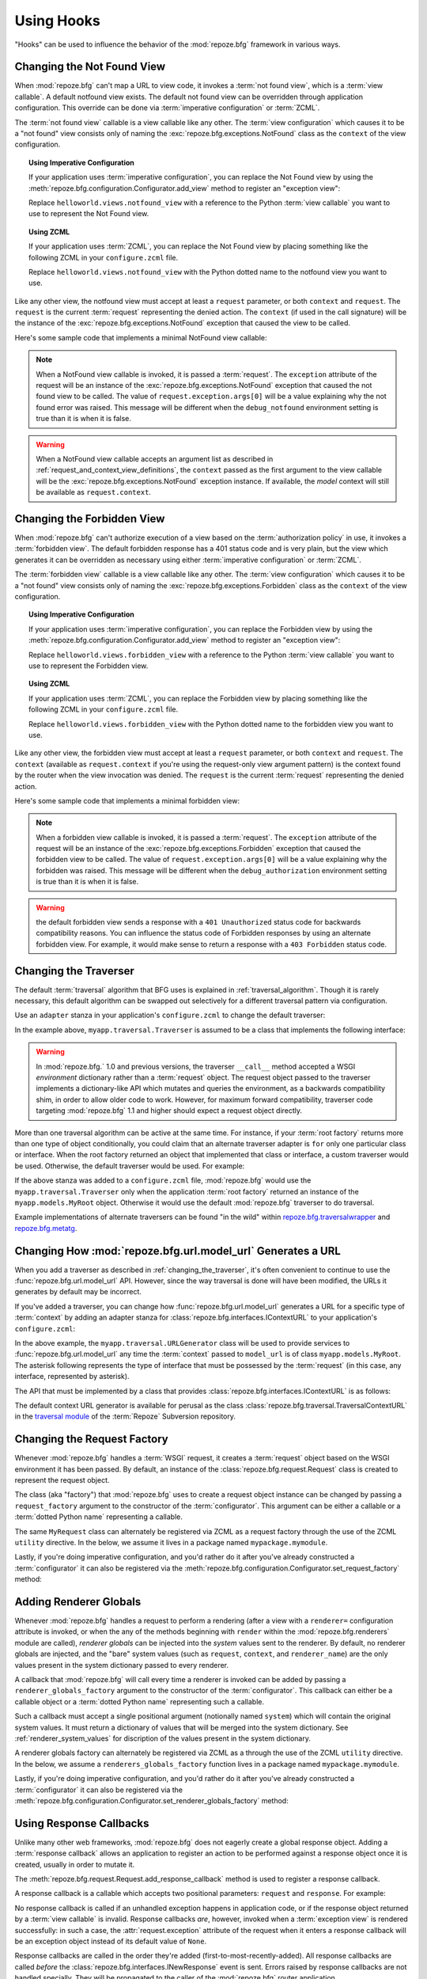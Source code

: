 .. _hooks_chapter:

Using Hooks
===========

"Hooks" can be used to influence the behavior of the :mod:`repoze.bfg`
framework in various ways.

.. index::
   single: not found view

.. _changing_the_notfound_view:

Changing the Not Found View
---------------------------

When :mod:`repoze.bfg` can't map a URL to view code, it invokes a
:term:`not found view`, which is a :term:`view callable`. A default
notfound view exists.  The default not found view can be overridden
through application configuration.  This override can be done via
:term:`imperative configuration` or :term:`ZCML`.

The :term:`not found view` callable is a view callable like any other.
The :term:`view configuration` which causes it to be a "not found"
view consists only of naming the :exc:`repoze.bfg.exceptions.NotFound`
class as the ``context`` of the view configuration.

.. topic:: Using Imperative Configuration

   If your application uses :term:`imperative configuration`, you can
   replace the Not Found view by using the
   :meth:`repoze.bfg.configuration.Configurator.add_view` method to
   register an "exception view":

   .. code-block:: python
      :linenos:

      from repoze.bfg.exceptions import NotFound
      from helloworld.views import notfound_view
      config.add_view(notfound_view, context=NotFound)

   Replace ``helloworld.views.notfound_view`` with a reference to the
   Python :term:`view callable` you want to use to represent the Not
   Found view.

.. topic:: Using ZCML

   If your application uses :term:`ZCML`, you can replace the Not Found
   view by placing something like the following ZCML in your
   ``configure.zcml`` file.

   .. code-block:: xml
      :linenos:

      <view
        view="helloworld.views.notfound_view"
        context="repoze.bfg.exceptions.NotFound"/>

   Replace ``helloworld.views.notfound_view`` with the Python dotted name
   to the notfound view you want to use.

Like any other view, the notfound view must accept at least a
``request`` parameter, or both ``context`` and ``request``.  The
``request`` is the current :term:`request` representing the denied
action.  The ``context`` (if used in the call signature) will be the
instance of the :exc:`repoze.bfg.exceptions.NotFound` exception that
caused the view to be called.

Here's some sample code that implements a minimal NotFound view
callable:

.. code-block:: python
   :linenos:

   from webob.exc import HTTPNotFound

   def notfound_view(request):
       return HTTPNotFound()

.. note:: When a NotFound view callable is invoked, it is passed a
   :term:`request`.  The ``exception`` attribute of the request will
   be an instance of the :exc:`repoze.bfg.exceptions.NotFound`
   exception that caused the not found view to be called.  The value
   of ``request.exception.args[0]`` will be a value explaining why the
   not found error was raised.  This message will be different when
   the ``debug_notfound`` environment setting is true than it is when
   it is false.

.. warning:: When a NotFound view callable accepts an argument list as
   described in :ref:`request_and_context_view_definitions`, the
   ``context`` passed as the first argument to the view callable will
   be the :exc:`repoze.bfg.exceptions.NotFound` exception instance.
   If available, the *model* context will still be available as
   ``request.context``.

.. index::
   single: forbidden view

.. _changing_the_forbidden_view:

Changing the Forbidden View
---------------------------

When :mod:`repoze.bfg` can't authorize execution of a view based on
the :term:`authorization policy` in use, it invokes a :term:`forbidden
view`.  The default forbidden response has a 401 status code and is
very plain, but the view which generates it can be overridden as
necessary using either :term:`imperative configuration` or
:term:`ZCML`.

The :term:`forbidden view` callable is a view callable like any other.
The :term:`view configuration` which causes it to be a "not found"
view consists only of naming the :exc:`repoze.bfg.exceptions.Forbidden`
class as the ``context`` of the view configuration.

.. topic:: Using Imperative Configuration

   If your application uses :term:`imperative configuration`, you can
   replace the Forbidden view by using the
   :meth:`repoze.bfg.configuration.Configurator.add_view` method to
   register an "exception view":

   .. code-block:: python
      :linenos:

      from helloworld.views import forbidden_view
      from repoze.bfg.exceptions import Forbidden
      config.add_view(forbidden_view, context=Forbidden)

   Replace ``helloworld.views.forbidden_view`` with a reference to the
   Python :term:`view callable` you want to use to represent the
   Forbidden view.

.. topic:: Using ZCML

   If your application uses :term:`ZCML`, you can replace the
   Forbidden view by placing something like the following ZCML in your
   ``configure.zcml`` file.

   .. code-block:: xml
      :linenos:

      <view
        view="helloworld.views.notfound_view"
        context="repoze.bfg.exceptions.Forbidden"/>

   Replace ``helloworld.views.forbidden_view`` with the Python
   dotted name to the forbidden view you want to use.

Like any other view, the forbidden view must accept at least a
``request`` parameter, or both ``context`` and ``request``.  The
``context`` (available as ``request.context`` if you're using the
request-only view argument pattern) is the context found by the router
when the view invocation was denied.  The ``request`` is the current
:term:`request` representing the denied action.

Here's some sample code that implements a minimal forbidden view:

.. code-block:: python
   :linenos:

   from repoze.bfg.chameleon_zpt import render_template_to_response

   def forbidden_view(request):
       return render_template_to_response('templates/login_form.pt')

.. note:: When a forbidden view callable is invoked, it is passed a
   :term:`request`.  The ``exception`` attribute of the request will
   be an instance of the :exc:`repoze.bfg.exceptions.Forbidden`
   exception that caused the forbidden view to be called.  The value
   of ``request.exception.args[0]`` will be a value explaining why the
   forbidden was raised.  This message will be different when the
   ``debug_authorization`` environment setting is true than it is when
   it is false.

.. warning:: the default forbidden view sends a response with a ``401
   Unauthorized`` status code for backwards compatibility reasons.
   You can influence the status code of Forbidden responses by using
   an alternate forbidden view.  For example, it would make sense to
   return a response with a ``403 Forbidden`` status code.

.. index::
   single: traverser

.. _changing_the_traverser:

Changing the Traverser
----------------------

The default :term:`traversal` algorithm that BFG uses is explained in
:ref:`traversal_algorithm`.  Though it is rarely necessary, this
default algorithm can be swapped out selectively for a different
traversal pattern via configuration.

Use an ``adapter`` stanza in your application's ``configure.zcml`` to
change the default traverser:

.. code-block:: xml
   :linenos:

    <adapter
      factory="myapp.traversal.Traverser"
      provides="repoze.bfg.interfaces.ITraverser"
      for="*"
      />

In the example above, ``myapp.traversal.Traverser`` is assumed to be
a class that implements the following interface:

.. code-block:: python
   :linenos:

   class Traverser(object):
       def __init__(self, root):
           """ Accept the root object returned from the root factory """

       def __call__(self, request):
           """ Return a dictionary with (at least) the keys ``root``,
           ``context``, ``view_name``, ``subpath``, ``traversed``,
           ``virtual_root``, and ``virtual_root_path``.  These values are
           typically the result of an object graph traversal.  ``root``
           is the physical root object, ``context`` will be a model
           object, ``view_name`` will be the view name used (a Unicode
           name), ``subpath`` will be a sequence of Unicode names that
           followed the view name but were not traversed, ``traversed``
           will be a sequence of Unicode names that were traversed
           (including the virtual root path, if any) ``virtual_root``
           will be a model object representing the virtual root (or the
           physical root if traversal was not performed), and
           ``virtual_root_path`` will be a sequence representing the
           virtual root path (a sequence of Unicode names) or None if
           traversal was not performed.

           Extra keys for special purpose functionality can be added as
           necessary.

           All values returned in the dictionary will be made available
           as attributes of the ``request`` object.
           """

.. warning:: In :mod:`repoze.bfg.` 1.0 and previous versions, the
     traverser ``__call__`` method accepted a WSGI *environment*
     dictionary rather than a :term:`request` object.  The request
     object passed to the traverser implements a dictionary-like API
     which mutates and queries the environment, as a backwards
     compatibility shim, in order to allow older code to work.
     However, for maximum forward compatibility, traverser code
     targeting :mod:`repoze.bfg` 1.1 and higher should expect a
     request object directly.

More than one traversal algorithm can be active at the same time.  For
instance, if your :term:`root factory` returns more than one type of
object conditionally, you could claim that an alternate traverser
adapter is ``for`` only one particular class or interface.  When the
root factory returned an object that implemented that class or
interface, a custom traverser would be used.  Otherwise, the default
traverser would be used.  For example:

.. code-block:: xml
   :linenos:

    <adapter
      factory="myapp.traversal.Traverser"
      provides="repoze.bfg.interfaces.ITraverser"
      for="myapp.models.MyRoot"
      />

If the above stanza was added to a ``configure.zcml`` file,
:mod:`repoze.bfg` would use the ``myapp.traversal.Traverser`` only
when the application :term:`root factory` returned an instance of the
``myapp.models.MyRoot`` object.  Otherwise it would use the default
:mod:`repoze.bfg` traverser to do traversal.

Example implementations of alternate traversers can be found "in the
wild" within `repoze.bfg.traversalwrapper
<http://pypi.python.org/pypi/repoze.bfg.traversalwrapper>`_ and
`repoze.bfg.metatg <http://svn.repoze.org/repoze.bfg.metatg/trunk/>`_.

.. index::
   single: url generator

Changing How :mod:`repoze.bfg.url.model_url` Generates a URL
------------------------------------------------------------

When you add a traverser as described in
:ref:`changing_the_traverser`, it's often convenient to continue to
use the :func:`repoze.bfg.url.model_url` API.  However, since the way
traversal is done will have been modified, the URLs it generates by
default may be incorrect.

If you've added a traverser, you can change how
:func:`repoze.bfg.url.model_url` generates a URL for a specific type
of :term:`context` by adding an adapter stanza for
:class:`repoze.bfg.interfaces.IContextURL` to your application's
``configure.zcml``:

.. code-block:: xml
   :linenos:

    <adapter
      factory="myapp.traversal.URLGenerator"
      provides="repoze.bfg.interfaces.IContextURL"
      for="myapp.models.MyRoot *"
      />

In the above example, the ``myapp.traversal.URLGenerator`` class will
be used to provide services to :func:`repoze.bfg.url.model_url` any
time the :term:`context` passed to ``model_url`` is of class
``myapp.models.MyRoot``.  The asterisk following represents the type
of interface that must be possessed by the :term:`request` (in this
case, any interface, represented by asterisk).

The API that must be implemented by a class that provides
:class:`repoze.bfg.interfaces.IContextURL` is as follows:

.. code-block:: python
  :linenos:

  from zope.interface import Interface

  class IContextURL(Interface):
      """ An adapter which deals with URLs related to a context.
      """
      def __init__(self, context, request):
          """ Accept the context and request """

      def virtual_root(self):
          """ Return the virtual root object related to a request and the
          current context"""

      def __call__(self):
          """ Return a URL that points to the context """

The default context URL generator is available for perusal as the
class :class:`repoze.bfg.traversal.TraversalContextURL` in the
`traversal module
<http://svn.repoze.org/repoze.bfg/trunk/repoze/bfg/traversal.py>`_ of
the :term:`Repoze` Subversion repository.

.. _changing_the_request_factory:

Changing the Request Factory
----------------------------

Whenever :mod:`repoze.bfg` handles a :term:`WSGI` request, it creates
a :term:`request` object based on the WSGI environment it has been
passed.  By default, an instance of the
:class:`repoze.bfg.request.Request` class is created to represent the
request object.

The class (aka "factory") that :mod:`repoze.bfg` uses to create a
request object instance can be changed by passing a
``request_factory`` argument to the constructor of the
:term:`configurator`.  This argument can be either a callable or a
:term:`dotted Python name` representing a callable.

.. code-block:: python
   :linenos:

   from repoze.bfg.request import Request

   class MyRequest(Request):
       pass

   config = Configurator(request_factory=MyRequest)

The same ``MyRequest`` class can alternately be registered via ZCML as
a request factory through the use of the ZCML ``utility`` directive.
In the below, we assume it lives in a package named
``mypackage.mymodule``.

.. code-block:: xml
   :linenos:

   <utility
      component="mypackage.mymodule.MyRequest"
      provides="repoze.bfg.interfaces.IRequestFactory"
    />

Lastly, if you're doing imperative configuration, and you'd rather do
it after you've already constructed a :term:`configurator` it can also
be registered via the
:meth:`repoze.bfg.configuration.Configurator.set_request_factory`
method:

.. code-block:: python
   :linenos:

   from repoze.bfg.configuration import Configurator
   from repoze.bfg.request import Request

   class MyRequest(Request):
       pass

   config = Configurator()
   config.set_request_factory(MyRequest)

.. _adding_renderer_globals:

Adding Renderer Globals
-----------------------

Whenever :mod:`repoze.bfg` handles a request to perform a rendering
(after a view with a ``renderer=`` configuration attribute is invoked,
or when the any of the methods beginning with ``render`` within the
:mod:`repoze.bfg.renderers` module are called), *renderer globals* can
be injected into the *system* values sent to the renderer.  By
default, no renderer globals are injected, and the "bare" system
values (such as ``request``, ``context``, and ``renderer_name``) are
the only values present in the system dictionary passed to every
renderer.

A callback that :mod:`repoze.bfg` will call every time a renderer is
invoked can be added by passing a ``renderer_globals_factory``
argument to the constructor of the :term:`configurator`.  This
callback can either be a callable object or a :term:`dotted Python
name` representing such a callable.

.. code-block:: python
   :linenos:

   def renderer_globals_factory(system):
       return {'a':1}

   config = Configurator(
            renderer_globals_factory=renderer_globals_factory)

Such a callback must accept a single positional argument (notionally
named ``system``) which will contain the original system values.  It
must return a dictionary of values that will be merged into the system
dictionary.  See :ref:`renderer_system_values` for discription of the
values present in the system dictionary.

A renderer globals factory can alternately be registered via ZCML as a
through the use of the ZCML ``utility`` directive.  In the below, we
assume a ``renderers_globals_factory`` function lives in a package
named ``mypackage.mymodule``.

.. code-block:: xml
   :linenos:

   <utility
      component="mypackage.mymodule.renderer_globals_factory"
      provides="repoze.bfg.interfaces.IRendererGlobalsFactory"
    />

Lastly, if you're doing imperative configuration, and you'd rather do
it after you've already constructed a :term:`configurator` it can also
be registered via the
:meth:`repoze.bfg.configuration.Configurator.set_renderer_globals_factory`
method:

.. code-block:: python
   :linenos:

   from repoze.bfg.configuration import Configurator

   def renderer_globals_factory(system):
       return {'a':1}

   config = Configurator()
   config.set_renderer_globals_factory(renderer_globals_factory)

.. _using_response_callbacks:

Using Response Callbacks
------------------------

Unlike many other web frameworks, :mod:`repoze.bfg` does not eagerly
create a global response object.  Adding a :term:`response callback`
allows an application to register an action to be performed against a
response object once it is created, usually in order to mutate it.

The :meth:`repoze.bfg.request.Request.add_response_callback` method is
used to register a response callback.  

A response callback is a callable which accepts two positional
parameters: ``request`` and ``response``.  For example:

.. code-block:: python
   :linenos:

   def cache_callback(request, response):
       """Set the cache_control max_age for the response"""
       if request.exception is not None:
           response.cache_control.max_age = 360
   request.add_response_callback(cache_callback)

No response callback is called if an unhandled exception happens in
application code, or if the response object returned by a :term:`view
callable` is invalid.  Response callbacks *are*, however, invoked when
a :term:`exception view` is rendered successfully: in such a case, the
:attr:`request.exception` attribute of the request when it enters a
response callback will be an exception object instead of its default
value of ``None``.

Response callbacks are called in the order they're added
(first-to-most-recently-added).  All response callbacks are called
*before* the :class:`repoze.bfg.interfaces.INewResponse` event is
sent.  Errors raised by response callbacks are not handled specially.
They will be propagated to the caller of the :mod:`repoze.bfg` router
application.

A response callback has a lifetime of a *single* request.  If you want
a response callback to happen as the result of *every* request, you
must re-register the callback into every new request (perhaps within a
subscriber of a :class:`repoze.bfg.interfaces.INewRequest` event).

.. _using_finished_callbacks:

Using Finished Callbacks
------------------------

A :term:`finished callback` is a function that will be called
unconditionally by the :mod:`repoze.bfg` :term:`router` at the very
end of request processing.  A finished callback can be used to perform
an action at the end of a request unconditionally.

The :meth:`repoze.bfg.request.Request.add_finished_callback` method is
used to register a finished callback.

A finished callback is a callable which accepts a single positional
parameter: ``request``.  For example:

.. code-block:: python
   :linenos:

   import transaction

   def commit_callback(request):
       '''commit or abort the transaction associated with request'''
       if request.exception is not None:
           transaction.abort()
       else:
           transaction.commit()
   request.add_finished_callback(commit_callback)

Finished callbacks are called in the order they're added ( first- to
most-recently- added).  Finished callbacks (unlike a :term:`response
callback`) are *always* called, even if an exception happens in
application code that prevents a response from being generated.

The set of finished callbacks associated with a request are called
*very late* in the processing of that request; they are essentially
the very last thing called by the :term:`router` before a request
"ends". They are called after response processing has already occurred
in a top-level ``finally:`` block within the router request processing
code.  As a result, mutations performed to the ``request`` provided to
a finished callback will have no meaningful effect, because response
processing will have already occurred, and the request's scope will
expire almost immediately after all finished callbacks have been
processed.

It is often necessary to tell whether an exception occurred within
:term:`view callable` code from within a finished callback: in such a
case, the :attr:`request.exception` attribute of the request when it
enters a response callback will be an exception object instead of its
default value of ``None``.

Errors raised by finished callbacks are not handled specially.  They
will be propagated to the caller of the :mod:`repoze.bfg` router
application.

A finished callback has a lifetime of a *single* request.  If you want
a finished callback to happen as the result of *every* request, you
must re-register the callback into every new request (perhaps within a
subscriber of a :class:`repoze.bfg.interfaces.INewRequest` event).

.. _registering_configuration_decorators:

Registering Configuration Decorators
------------------------------------

Decorators such as :class:`repoze.bfg.view.bfg_view` don't change the
behavior of the functions or classes they're decorating.  Instead,
when a :term:`scan` is performed, a modified version of the function
or class is registered with :mod:`repoze.bfg`.

You may wish to have your own decorators that offer such
behaviour. This is possible by using the :term:`Venusian` package in
the same way that it is used by :mod:`repoze.bfg`.

By way of example, let's suppose you want to write a decorator that
registers the function it wraps with a :term:`Zope Component
Architecture` "utility" within the :term:`application registry`
provided by :mod:`repoze.bfg`. The application registry and the
utility inside the registry is likely only to be available once your
application's configuration is at least partially completed. A normal
decorator would fail as it would be executed before the configuration
had even begun.

However, using :term:`Venusian`, the decorator could be written as
follows:

.. code-block:: python
   :linenos:

   import venusian
   from repoze.bfg.threadlocal import get_current_registry
   from mypackage.interfaces import IMyUtility
    
   class registerFunction(object):
        
       def __init__(self, path):
           self.path = path

       def register(self, scanner, name, wrapped):
           registry = get_current_registry()
           registry.getUtility(IMyUtility).register(
               self.path, wrapped
               )
        
       def __call__(self, wrapped):
           venusian.attach(wrapped, self.register)
           return wrapped
    
This decorator could then be used to register functions throughout
your code:

.. code-block:: python
   :linenos:

   @registerFunction('/some/path')
   def my_function():
      do_stuff()

However, the utility would only be looked up when a :term:`scan` was
performed, enabling you to set up the utility in advance:

.. code-block:: python
   :linenos:

   from paste.httpserver import serve
   from repoze.bfg.configuration import Configurator

   class UtilityImplementation:

       implements(ISomething)

       def __init__(self):
          self.registrations = {}

       def register(self,path,callable_):
          self.registrations[path]=callable_

   if __name__ == '__main__':
       config = Configurator()
       config.begin()
       config.registry.registerUtility(UtilityImplementation())
       config.scan()
       config.end()
       app = config.make_wsgi_app()
       serve(app, host='0.0.0.0')

For full details, please read the `Venusian documentation
<http://docs.repoze.org/venusian>`_.

.. note::

   Application-developer-registerable configuration decorators were
   introduced in :mod:`repoze.bfg` 1.3.
